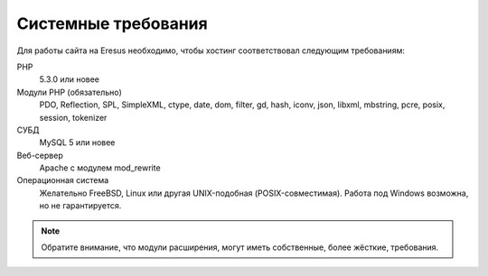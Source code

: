 Системные требования
====================

Для работы сайта на Eresus необходимо, чтобы хостинг соответствовал следующим требованиям:

PHP
  5.3.0 или новее

Модули PHP (обязательно)
  PDO, Reflection, SPL, SimpleXML, ctype, date, dom, filter, gd, hash, iconv, json, libxml,
  mbstring, pcre, posix, session, tokenizer

СУБД
  MySQL 5 или новее

Веб-сервер
  Apache с модулем mod_rewrite

Операционная система
  Желательно FreeBSD, Linux или другая UNIX-подобная (POSIX-совместимая). Работа под Windows
  возможна, но не гарантируется.

.. note::
   Обратите внимание, что модули расширения, могут иметь собственные, более жёсткие, требования.
